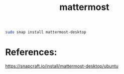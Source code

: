#+TITLE: mattermost

#+begin_src sh
sudo snap install mattermost-desktop
#+end_src

* References:
https://snapcraft.io/install/mattermost-desktop/ubuntu
